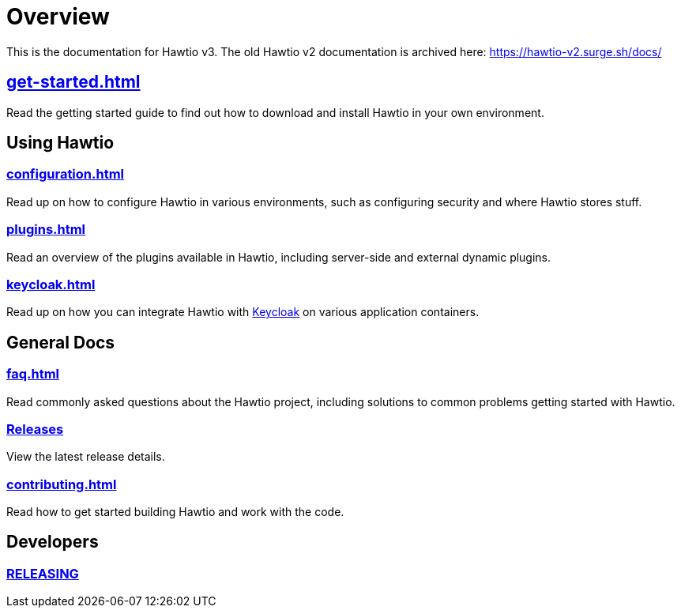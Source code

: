 = Overview

This is the documentation for Hawtio v3. The old Hawtio v2 documentation is archived here: https://hawtio-v2.surge.sh/docs/

== xref:get-started.adoc[]

Read the getting started guide to find out how to download and install Hawtio in your own environment.

== Using Hawtio

=== xref:configuration.adoc[]

Read up on how to configure Hawtio in various environments, such as configuring security and where Hawtio stores stuff.

=== xref:plugins.adoc[]

Read an overview of the plugins available in Hawtio, including server-side and external dynamic plugins.
 
=== xref:keycloak.adoc[]

Read up on how you can integrate Hawtio with https://www.keycloak.org/[Keycloak] on various application containers.

== General Docs

=== xref:faq.adoc[]

Read commonly asked questions about the Hawtio project, including solutions to common problems getting started with Hawtio.

=== https://github.com/hawtio/hawtio/releases[Releases]

View the latest release details.

=== xref:contributing.adoc[]

Read how to get started building Hawtio and work with the code.

== Developers

=== https://github.com/hawtio/hawtio/blob/3.x/RELEASING.md[RELEASING]
